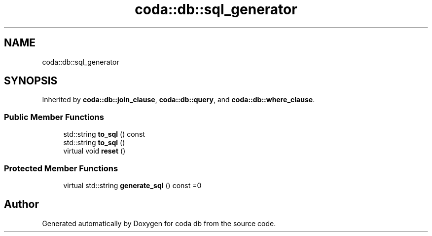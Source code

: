 .TH "coda::db::sql_generator" 3 "Sat Dec 1 2018" "coda db" \" -*- nroff -*-
.ad l
.nh
.SH NAME
coda::db::sql_generator
.SH SYNOPSIS
.br
.PP
.PP
Inherited by \fBcoda::db::join_clause\fP, \fBcoda::db::query\fP, and \fBcoda::db::where_clause\fP\&.
.SS "Public Member Functions"

.in +1c
.ti -1c
.RI "std::string \fBto_sql\fP () const"
.br
.ti -1c
.RI "std::string \fBto_sql\fP ()"
.br
.ti -1c
.RI "virtual void \fBreset\fP ()"
.br
.in -1c
.SS "Protected Member Functions"

.in +1c
.ti -1c
.RI "virtual std::string \fBgenerate_sql\fP () const =0"
.br
.in -1c

.SH "Author"
.PP 
Generated automatically by Doxygen for coda db from the source code\&.
